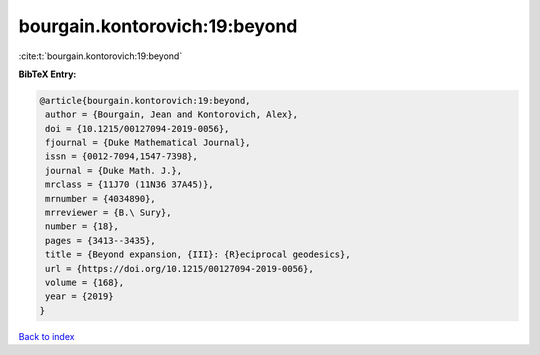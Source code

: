 bourgain.kontorovich:19:beyond
==============================

:cite:t:`bourgain.kontorovich:19:beyond`

**BibTeX Entry:**

.. code-block:: bibtex

   @article{bourgain.kontorovich:19:beyond,
    author = {Bourgain, Jean and Kontorovich, Alex},
    doi = {10.1215/00127094-2019-0056},
    fjournal = {Duke Mathematical Journal},
    issn = {0012-7094,1547-7398},
    journal = {Duke Math. J.},
    mrclass = {11J70 (11N36 37A45)},
    mrnumber = {4034890},
    mrreviewer = {B.\ Sury},
    number = {18},
    pages = {3413--3435},
    title = {Beyond expansion, {III}: {R}eciprocal geodesics},
    url = {https://doi.org/10.1215/00127094-2019-0056},
    volume = {168},
    year = {2019}
   }

`Back to index <../By-Cite-Keys.rst>`_
